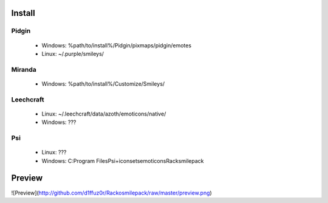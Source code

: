 Install
=====

Pidgin
----
 * Windows: %path/to/install%/Pidgin/pixmaps/pidgin/emotes
 * Linux: ~/.purple/smileys/

Miranda
----
 * Windows: %path/to/install%/Customize/Smileys/

Leechcraft
----
 * Linux: ~/.leechcraft/data/azoth/emoticons/native/
 * Windows: ???

Psi
----
 * Linux: ???
 * Windows: C:\Program Files\Psi+\iconsets\emoticons\Racksmilepack

Preview
====
![Preview](http://github.com/d1ffuz0r/Rackosmilepack/raw/master/preview.png)
